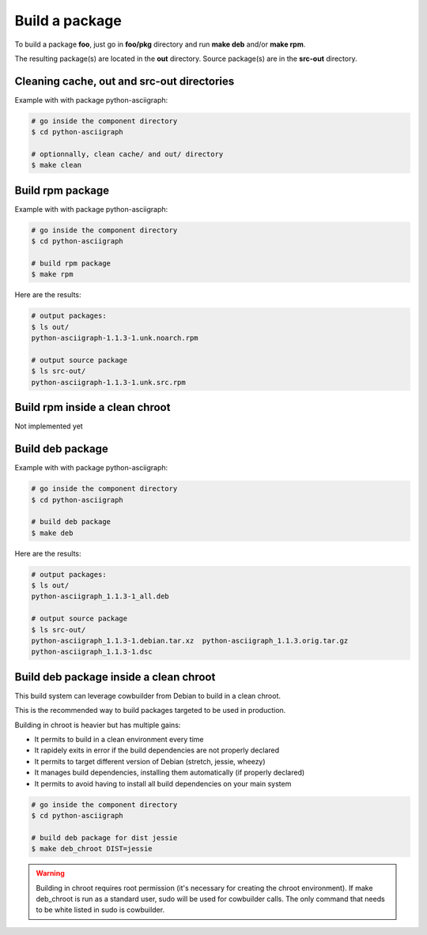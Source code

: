 Build a package
---------------

To build a package **foo**, just go in **foo/pkg** directory and run **make deb** and/or **make rpm**.

The resulting package(s) are located in the **out** directory. 
Source package(s) are in the **src-out** directory.

Cleaning cache, out and src-out directories
===========================================

Example with with package python-asciigraph:

.. sourcecode:: bash

    # go inside the component directory
    $ cd python-asciigraph

    # optionnally, clean cache/ and out/ directory
    $ make clean
 
Build rpm package
=================

Example with with package python-asciigraph:

.. sourcecode:: bash

    # go inside the component directory
    $ cd python-asciigraph
   
    # build rpm package
    $ make rpm
    
Here are the results:

.. sourcecode:: bash

    # output packages:
    $ ls out/
    python-asciigraph-1.1.3-1.unk.noarch.rpm
    
    # output source package
    $ ls src-out/
    python-asciigraph-1.1.3-1.unk.src.rpm

Build rpm inside a clean chroot
===============================

Not implemented yet

Build deb package
=================

Example with with package python-asciigraph:

.. sourcecode:: bash

    # go inside the component directory
    $ cd python-asciigraph
    
    # build deb package
    $ make deb
    
Here are the results:

.. sourcecode:: bash

    # output packages:
    $ ls out/
    python-asciigraph_1.1.3-1_all.deb
    
    # output source package
    $ ls src-out/
    python-asciigraph_1.1.3-1.debian.tar.xz  python-asciigraph_1.1.3.orig.tar.gz
    python-asciigraph_1.1.3-1.dsc            

Build deb package inside a clean chroot
=======================================

This build system can leverage cowbuilder from Debian to build in a clean chroot.

This is the recommended way to build packages targeted to be used in production.

Building in chroot is heavier but has multiple gains:

* It permits to build in a clean environment every time
* It rapidely exits in error if the build dependencies are not properly declared
* It permits to target different version of Debian (stretch, jessie, wheezy)
* It manages build dependencies, installing them automatically (if properly declared)
* It permits to avoid having to install all build dependencies on your main system


.. sourcecode:: bash

   # go inside the component directory
   $ cd python-asciigraph

   # build deb package for dist jessie
   $ make deb_chroot DIST=jessie

.. warning::

    Building in chroot requires root permission (it's necessary for creating the chroot environment).
    If make deb_chroot is run as a standard user, sudo will be used for cowbuilder calls.
    The only command that needs to be white listed in sudo is cowbuilder.
